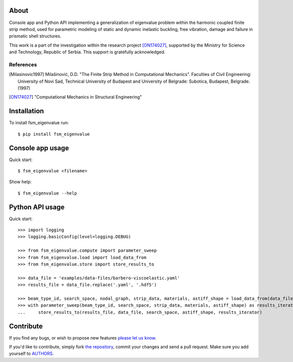 About
=====

Console app and Python API implementing a generalization of eigenvalue problem
within the harmonic coupled finite strip method, used for parametric modeling
of static and dynamic inelastic buckling, free vibration, damage and failure in
prismatic shell structures.

This work is a part of the investigation within the research project
[ON174027]_, supported by the Ministry for Science and Technology, Republic of
Serbia. This support is gratefully acknowledged.

References
----------

.. [Milasinovic1997]
   Milašinović, D.D. "The Finite Strip Method in Computational Mechanics".
   Faculties of Civil Engineering: University of Novi Sad, Technical University
   of Budapest and University of Belgrade: Subotica, Budapest, Belgrade. (1997)
.. [ON174027]
   "Computational Mechanics in Structural Engineering"

Installation
============

To install fsm_eigenvalue run::

    $ pip install fsm_eigenvalue

Console app usage
=================

Quick start::

    $ fsm_eigenvalue <filename>

Show help::

    $ fsm_eigenvalue --help

Python API usage
================

Quick start::

    >>> import logging
    >>> logging.basicConfig(level=logging.DEBUG)

    >>> from fsm_eigenvalue.compute import parameter_sweep
    >>> from fsm_eigenvalue.load import load_data_from
    >>> from fsm_eigenvalue.store import store_results_to

    >>> data_file = 'examples/data-files/barbero-viscoelastic.yaml'
    >>> results_file = data_file.replace('.yaml', '.hdf5')

    >>> beam_type_id, search_space, nodal_graph, strip_data, materials, astiff_shape = load_data_from(data_file)
    >>> with parameter_sweep(beam_type_id, search_space, strip_data, materials, astiff_shape) as results_iterator:
    ...     store_results_to(results_file, data_file, search_space, astiff_shape, results_iterator)

Contribute
==========

If you find any bugs, or wish to propose new features `please let us know`_.

If you'd like to contribute, simply fork `the repository`_, commit your changes
and send a pull request. Make sure you add yourself to `AUTHORS`_.

.. _`please let us know`: https://github.com/petarmaric/fsm_eigenvalue/issues/new
.. _`the repository`: https://github.com/petarmaric/fsm_eigenvalue
.. _`AUTHORS`: https://github.com/petarmaric/fsm_eigenvalue/blob/master/AUTHORS


